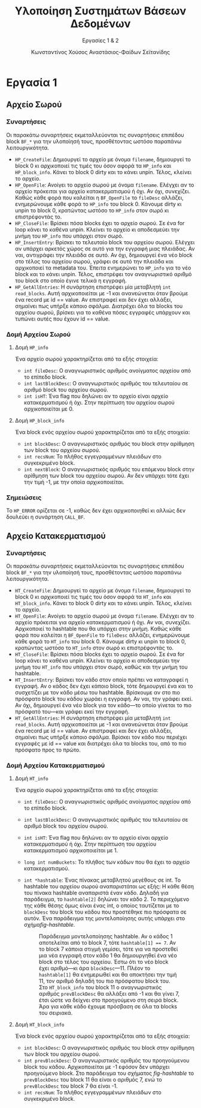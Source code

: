 :LATEX_PROPERTIES:
#+LATEX_COMPILER: xelatex
#+LATEX_CLASS: article
#+LATEX_CLASS_OPTIONS: [a4paper, notitlepage, 9pt]

#+LATEX_HEADER: \usepackage{polyglossia}
#+LATEX_HEADER: \setmainlanguage{greek}
#+LATEX_HEADER: \setotherlanguage{english}

#+LATEX_HEADER: \usepackage{microtype}

#+LATEX_HEADER: \usepackage{svg}

#+LATEX_HEADER: \usepackage{extsizes}

#+LATEX_HEADER: \usepackage[font={small}, labelfont={bf}]{caption}

#+LATEX_HEADER: \setmainfont{Iosevka Aile Extralight}

#+LATEX_HEADER: \usepackage{biblatex}

#+LATEX_HEADER: \usepackage[margin=1.3in]{geometry}

#+LATEX_HEADER: \renewcommand{\baselinestretch}{1.2}

#+LATEX_HEADER: \usemintedstyle{friendly}
#+LATEX_HEADER: \setminted{frame=single, framesep=2mm}

#+LATEX_HEADER: \usepackage{fancyhdr}
#+LATEX_HEADER: \pagestyle{fancy}
#+LATEX_HEADER: \chead{ΥΣΒΔ}
#+LATEX_HEADER: \lhead{\textit{Εργασίες 1 \& 2}}
#+LATEX_HEADER: \rhead{Κ. Χούσος \& Α. Σεϊτανίδης}

#+LATEX_HEADER: \usepackage{titlesec}
#+LATEX_HEADER: \titleformat{\section}{\large \center \bf \uppercase}{\thesection}{0.5em}{}{}
:END:
#+TITLE: Υλοποίηση Συστημάτων Βάσεων Δεδομένων
#+SUBTITLE: Εργασίες 1 & 2
#+AUTHOR: Κωνσταντίνος Χούσος @@latex:\\ \small{ΑΜ: 1115202000215} \and@@
#+AUTHOR: Αναστάσιος-Φαίδων Σεϊτανίδης @@latex:\\ \small{ΑΜ: 1115202000179}@@
#+OPTIONS: num:nil toc:nil date:nil timestamp:nil
#+STARTUP: overview

* Εργασία 1

** Αρχείο Σωρού

*** Συναρτήσεις

Οι παρακάτω συναρτήσεις εκμεταλλεύονται τις συναρτήσεις επιπέδου block =BF_*= για την υλοποίησή τους, προσθέτοντας ωστόσο παραπάνω λειτουργικότητα.

- =HP_CreateFile=: Δημιουργεί το αρχείο με όνομα =filename=, δημιουργεί το block 0 κι αρχικοποιεί τις τιμές του όσον αφορά τα =HP_info= και =HP_block_info=. Κάνει το block 0 dirty και το κάνει unpin. Τέλος, κλείνει το αρχείο.
- =HP_OpenFile=: Ανοίγει το αρχείο σωρού με όνομα =filename=. Ελέγχει αν το αρχείο πρόκειται για αρχείο κατακερματισμού ή όχι. Αν όχι, συνεχίζει. Καθώς κάθε φορά που καλείται η =BF_OpenFile= το =fileDesc= αλλάζει, ενημερώνουμε κάθε φορά το =HP_info= του block 0. Κάνουμε dirty κι unpin το block 0, κρατώντας ωστόσο το =HP_info= στον σωρό κι επιστρέφοντάς το.
- =HP_CloseFile=: Βρίσκει πόσα blocks έχει το αρχείο σωρού. Σε ένα for loop κάνει το καθένα unpin. Κλείνει το αρχείο κι αποδεσμεύει την μνήμη του =HP_info= που υπάρχει στον σωρό.
- =HP_InsertEntry=: Βρίσκει το τελευταίο block του αρχείου σωρού. Ελέγχει αν υπάρχει αρκετός χώρος σε αυτό για την εγγραφή μιας πλειάδας. Αν ναι, αντιγράφει την πλειάδα σε αυτό. Αν όχι, δημιουργεί ένα νέο block στο τέλος του αρχείου σωρού, γράφει σε αυτό την πλειάδα και αρχικοποιεί τα metadata του. Έπειτα ενημερώνει το =HP_info= για το νέο block και το κάνει unpin. Τέλος, επιστρέφει τον αναγνωριστικό αριθμό του block στο οποίο έγινε τελικά η εγγραφή.
- =HP_GetAllEntries=: Η συνάρτηση επιστρέφει μία μεταβλητή =int read_blocks=. Αυτή αρχικοποιείται με -1 και ανανεώνεται όταν βρούμε ένα record με id =​= value. Αν επιστραφεί και δεν έχει αλλάξει, σημαίνει πως υπήρξε κάποιο σφάλμα. Διατρέχει όλα τα blocks του αρχείου σωρού, βρίσκει για το καθένα πόσες εγγραφές υπάρχουν και τυπώνει αυτές που έχουν id == value.

*** Δομή Αρχείου Σωρού

**** Δομή =HP_info=

Ένα αρχείο σωρού χαρακτηρίζεται από τα εξής στοιχεία:
- =int fileDesc=: Ο αναγνωριστικός αριθμός ανοίγματος αρχείου από το επίπεδο block.
- =int lastBlockDesc=: Ο αναγνωριστικός αριθμός του τελευταίου σε αριθμό block του αρχείου σωρού.
- =int isHT=: Ένα flag που δηλώνει αν το αρχείο είναι αρχείο κατακερματισμού ή όχι. Στην περίπτωση του αρχείου σωρού αρχικοποιείται με 0.

**** Δομή =HP_block_info=

Ένα block ενός αρχείου σωρού χαρακτηρίζεται από τα εξής στοιχεία:
- =int blockDesc=: Ο αναγνωριστικός αριθμός του block στην αρίθμηση των block του αρχείου σωρού.
- =int recsNum=: Το πλήθος εγγεγραμμένων πλειάδων στο συγκεκριμένο block.
- =int nextBlock=: Ο αναγνωριστικός αριθμός του επόμενου block στην αρίθμηση των block του αρχείου σωρού. Αν δεν υπάρχει τότε έχει την τιμή -1, με την οποία αρχικοποιείται.

*** Σημειώσεις

Το =HP_ERROR= ορίζεται σε -1, καθώς δεν έχει αρχικοποιηθεί κι αλλιώς δεν δουλεύει η συνάρτηση =CALL_BF=.

** Αρχείο Κατακερματισμού

*** Συναρτήσεις

Οι παρακάτω συναρτήσεις εκμεταλλεύονται τις συναρτήσεις επιπέδου block =BF_*= για την υλοποίησή τους, προσθέτοντας ωστόσο παραπάνω λειτουργικότητα.

- =HT_CreateFile=: Δημιουργεί το αρχείο με όνομα =filename=, δημιουργεί το block 0 κι αρχικοποιεί τις τιμές του όσον αφορά τα =HT_info= και =HT_block_info=. Κάνει το block 0 dirty και το κάνει unpin. Τέλος, κλείνει το αρχείο.
- =HT_OpenFile=: Ανοίγει το αρχείο σωρού με όνομα =filename=. Ελέγχει αν το αρχείο πρόκειται για αρχείο κατακερματισμού ή όχι. Αν ναι, συνεχίζει. Αρχικοποιεί το hashtable που θα υπάρχει στην μνήμη. Καθώς κάθε φορά που καλείται η =BF_OpenFile= το =fileDesc= αλλάζει, ενημερώνουμε κάθε φορά το =HT_info= του block 0. Κάνουμε dirty κι unpin το block 0, κρατώντας ωστόσο το =HT_info= στον σωρό κι επιστρέφοντάς το.
- =HT_CloseFile=: Βρίσκει πόσα blocks έχει το αρχείο σωρού. Σε ένα for loop κάνει το καθένα unpin. Κλείνει το αρχείο κι αποδεσμεύει την μνήμη του =HT_info= που υπάρχει στον σωρό, καθώς και την μνήμη του hashtable.
- =HT_InsertEntry=: Βρίσκει τον κάδο στον οποίο πρέπει να καταγραφεί η εγγραφή. Αν ο κάδος δεν έχει κάποιο block, τότε δημιουργεί ένα και το συσχετίζει με τον κάδο μέσω του hashtable. Βρίσκουμε αν στο πιο πρόσφατο block του κάδου χωράει η εγγραφή. Αν ναι, την γράφει εκεί. Αν όχι, δημιουργεί ένα νέο block για τον κάδο---το οποίο γίνεται το πιο πρόσφατό του---και γράφει εκεί την εγγραφή.
- =HT_GetAllEntries=: Η συνάρτηση επιστρέφει μία μεταβλητή =int read_blocks=. Αυτή αρχικοποιείται με -1 και ανανεώνεται όταν βρούμε ένα record με id =​= value. Αν επιστραφεί και δεν έχει αλλάξει, σημαίνει πως υπήρξε κάποιο σφάλμα. Βρίσκει τον κάδο που περιέχει εγγραφές με id == value και διατρέχει όλα τα blocks του, από το πιο πρόσφατο προς το πρώτο.

*** Δομή Αρχείου Κατακερματισμού

**** Δομή =HT_info=

Ένα αρχείο σωρού χαρακτηρίζεται από τα εξής στοιχεία:
- =int fileDesc=: Ο αναγνωριστικός αριθμός ανοίγματος αρχείου από το επίπεδο block.
- =int lastBlockDesc=: Ο αναγνωριστικός αριθμός του τελευταίου σε αριθμό block του αρχείου σωρού.
- =int isHT=: Ένα flag που δηλώνει αν το αρχείο είναι αρχείο κατακερματισμού ή όχι. Στην περίπτωση του αρχείου κατακερματισμού αρχικοποιείται με 1.
- =long int numBuckets=: Το πλήθος των κάδων που θα έχει το αρχείο κατακερματισμού.
- =int *hashtable=: Ένας πίνακας μεταβλητού μεγέθους σε int. Το hashtable του αρχείου σωρού αναπαριστάται ως εξής: Η κάθε θέση του πίνακα hashtable αναπαριστά έναν κάδο. Δηλαδή για παράδειγμα, το =hashtable[2]= δηλώνει τον κάδο 2. Το περιεχόμενο της κάθε θέσης όμως είναι ένας int, ο οποίος ταυτίζεται με το =blockDesc= του block του κάδου που προστέθηκε πιο πρόσφατα σε αυτόν. Ένα παράδειγμα της μοντελοποίησης αυτής υπάρχει στο σχήμα@@latex:~@@[[fig-hashtable]].

  #+name: fig-hashtable
  #+caption: Παράδειγμα μοντελοποίησης hashtable. Αν ο κάδος 1 αποτελείται από το block 7, τότε =hashtable[1] =​= 7=. Αν το block 7 κάποια στιγμή γεμίσει, τότε για να προστεθεί μια νέα εγγραφή στον κάδο 1 θα δημιουργηθεί ένα νέο block στο τέλος του αρχείου. Έστω ότι το νέο block έχει αριθμό---κι άρα =blockDesc=---11. Πλέον το =hashtable[1]= θα ενημερωθεί και θα αποκτήσει την τιμή 11, τον αριθμό δηλαδή του πιο πρόσφατου block του. Στο =HT_block_info= του block 11 ο αναγνωριστικός αριθμός =prevBlockDesc= θα αλλάξει από -1 και θα γίνει 7, έτσι ώστε να δείχνει στο προηγούμενο στη σειρά block. Άρα για κάθε κάδο έχουμε πρόσβαση σε όλα τα blocks του σειριακά.
  #+attr_latex: :width 11cm # :placement [H]
  [[file:Εικόνες/hashtable.svg]]

**** Δομή =HT_block_info=

Ένα block ενός αρχείου σωρού χαρακτηρίζεται από τα εξής στοιχεία:
- =int blockDesc=: Ο αναγνωριστικός αριθμός του block στην αρίθμηση των block του αρχείου σωρού.
- =int prevBlockDesc=: Ο αναγνωριστικός αριθμός του προηγούμενου block του κάδου. Αρχικοποιείται με -1 εφόσον δεν υπάρχει προηγούμενο block. Στο παράδειγμα του σχήματος [[fig-hashtable]] το =prevBlockDesc= του block 11 θα είναι ο αριθμός 7, ενώ το =prevBlockDesc= του block 7 θα είναι -1.
- =int recsNum=: Το πλήθος εγγεγραμμένων πλειάδων στο συγκεκριμένο block.

* COMMENT Σημειώσεις
* COMMENT Local Variables
# Local Variables:
# org-latex-hyperref-template: "\\hypersetup{pdfauthor={Κωνσταντίνος Χούσος, Αναστάσιος-Φαίδων Σεϊτανίδης},pdftitle={%t},pdfkeywords={%k},pdfsubject={%d},pdfcreator={%c}, pdflang={%L},colorlinks,linkcolor=blue,citecolor=red,urlcolor=blue}"
# End:
